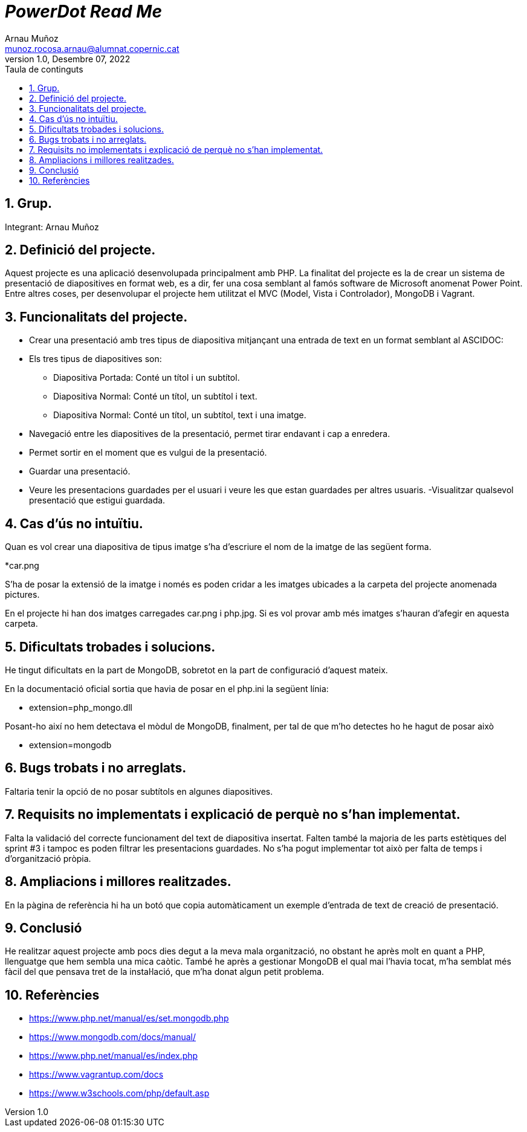 :toc-title: Taula de continguts
:figure-caption: Figura
:table-caption: Taula
:example-caption: Exemple
:author: Arnau Muñoz
:email: munoz.rocosa.arnau@alumnat.copernic.cat
:revdate: Desembre 07, 2022
:revnumber: 1.0
:doctype: book
:encoding: utf-8
:lang: ca
:toc: left
:toclevels: 4
:sectnums:
:icons: font

= __PowerDot Read Me__

== Grup.

Integrant: Arnau Muñoz

== Definició del projecte.

Aquest projecte es una aplicació desenvolupada principalment amb PHP. La finalitat del projecte es la de crear un sistema de presentació de diapositives en format web, es a dir, fer una cosa semblant al famós software de Microsoft anomenat Power Point. Entre altres coses, per desenvolupar el projecte hem utilitzat el MVC (Model, Vista i Controlador), MongoDB i Vagrant. 

== Funcionalitats del projecte.

* Crear una presentació amb tres tipus de diapositiva mitjançant una entrada de text en un format semblant al ASCIDOC:
* Els tres tipus de diapositives son:
    - Diapositiva Portada: Conté un títol i un subtítol.
    - Diapositiva Normal: Conté un títol, un subtítol i text.
    - Diapositiva Normal: Conté un títol, un subtítol, text i una imatge.
* Navegació entre les diapositives de la presentació, permet tirar endavant i cap a enredera.
* Permet sortir en el moment que es vulgui de la presentació.
* Guardar una presentació.
* Veure les presentacions guardades per el usuari i veure les que estan guardades per altres usuaris.
-Visualitzar qualsevol presentació que estigui guardada.

== Cas d'ús no intuïtiu.

Quan es vol crear una diapositiva de tipus imatge s'ha d’escriure el nom de la imatge de las següent forma.

*car.png

S'ha de posar la extensió de la imatge i només es poden cridar a les imatges ubicades a la carpeta del projecte anomenada pictures.

En el projecte hi han dos imatges carregades car.png i php.jpg. Si es vol provar amb més imatges s’hauran d'afegir en aquesta carpeta.

== Dificultats trobades i solucions.

He tingut dificultats en la part de MongoDB, sobretot en la part de configuració d'aquest mateix. 

En la documentació oficial sortia que havia de posar en el php.ini la següent línia:

* extension=php_mongo.dll

Posant-ho així no hem detectava el mòdul de MongoDB, finalment, per tal de que m'ho detectes ho he hagut de posar això

* extension=mongodb

== Bugs trobats i no arreglats.

Faltaria tenir la opció de no posar subtítols en algunes diapositives.

== Requisits no implementats i explicació de perquè no s’han implementat.

Falta la validació del correcte funcionament del text de diapositiva insertat.
Falten també la majoria de les parts estètiques del sprint #3 i tampoc es poden filtrar les presentacions guardades.
No s'ha pogut implementar tot això per falta de temps i d'organització pròpia.

== Ampliacions i millores realitzades.

En la pàgina de referència hi ha un botó que copia automàticament un exemple d'entrada de text de creació de presentació.

== Conclusió

He realitzar aquest projecte amb pocs dies degut a la meva mala organització, no obstant he après molt en quant a PHP, llenguatge que hem sembla una mica caòtic. També he après a gestionar MongoDB el qual mai l'havia tocat, m'ha semblat més fàcil del que pensava tret de la instal·lació, que m'ha donat algun petit problema.

== Referències
* https://www.php.net/manual/es/set.mongodb.php
* https://www.mongodb.com/docs/manual/
* https://www.php.net/manual/es/index.php
* https://www.vagrantup.com/docs
* https://www.w3schools.com/php/default.asp

